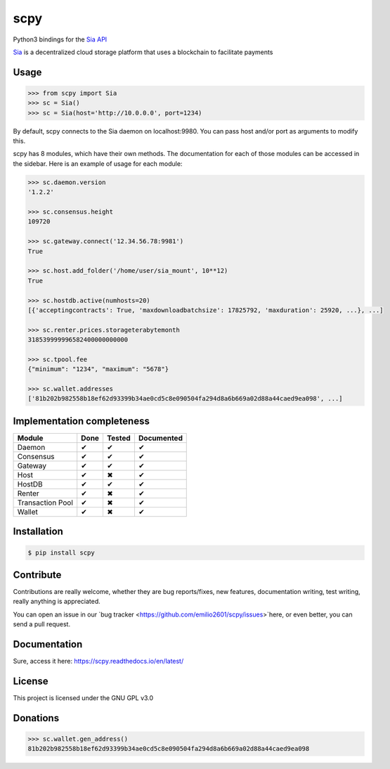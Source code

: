 scpy
====

Python3 bindings for the `Sia API <https://github.com/NebulousLabs/Sia/blob/master/doc/API.md>`_

`Sia <http://sia.tech/>`_ is a decentralized cloud storage platform that uses a blockchain to facilitate payments

Usage
-----

.. code-block:: python

    >>> from scpy import Sia
    >>> sc = Sia()
    >>> sc = Sia(host='http://10.0.0.0', port=1234)

By default, scpy connects to the Sia daemon on localhost:9980. You can pass host and/or port as arguments to modify this.

scpy has 8 modules, which have their own methods. The documentation for each of those modules can be accessed in the
sidebar. Here is an example of usage for each module:

.. code-block:: python

    >>> sc.daemon.version
    '1.2.2'

    >>> sc.consensus.height
    109720

    >>> sc.gateway.connect('12.34.56.78:9981')
    True

    >>> sc.host.add_folder('/home/user/sia_mount', 10**12)
    True

    >>> sc.hostdb.active(numhosts=20)
    [{'acceptingcontracts': True, 'maxdownloadbatchsize': 17825792, 'maxduration': 25920, ...}, ...]

    >>> sc.renter.prices.storageterabytemonth
    318539999996582400000000000

    >>> sc.tpool.fee
    {"minimum": "1234", "maximum": "5678"}

    >>> sc.wallet.addresses
    ['81b202b982558b18ef62d93399b34ae0cd5c8e090504fa294d8a6b669a02d88a44caed9ea098', ...]



Implementation completeness
---------------------------
================== ==== ====== ==========
Module             Done Tested Documented
================== ==== ====== ==========
Daemon             ✔    ✔      ✔
Consensus          ✔    ✔      ✔
Gateway            ✔    ✔      ✔
Host               ✔    ✖      ✔
HostDB             ✔    ✔      ✔
Renter             ✔    ✖      ✔
Transaction Pool   ✔    ✖      ✔
Wallet             ✔    ✖      ✔
================== ==== ====== ==========


Installation
------------

.. code-block:: console

    $ pip install scpy

Contribute
----------
Contributions are really welcome, whether they are bug reports/fixes, new features, documentation writing, test writing, really anything is appreciated.

You can open an issue in our `bug tracker <https://github.com/emilio2601/scpy/issues>`here, or even better, you can send a pull request.

Documentation
----------
Sure, access it here: https://scpy.readthedocs.io/en/latest/

License
-------
This project is licensed under the GNU GPL v3.0

Donations
---------
.. code-block:: python

    >>> sc.wallet.gen_address()
    81b202b982558b18ef62d93399b34ae0cd5c8e090504fa294d8a6b669a02d88a44caed9ea098
